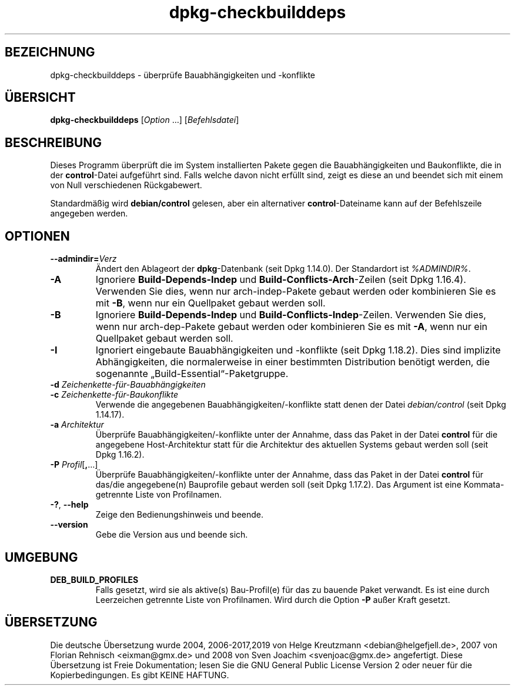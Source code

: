 .\" dpkg manual page - dpkg-checkbuilddeps(1)
.\"
.\" Copyright © 2001 Joey Hess <joeyh@debian.org>
.\" Copyright © 2007-2013, 2015 Guillem Jover <guillem@debian.org>
.\" Copyright © 2008-2011 Raphaël Hertzog <hertzog@debian.org>
.\"
.\" This is free software; you can redistribute it and/or modify
.\" it under the terms of the GNU General Public License as published by
.\" the Free Software Foundation; either version 2 of the License, or
.\" (at your option) any later version.
.\"
.\" This is distributed in the hope that it will be useful,
.\" but WITHOUT ANY WARRANTY; without even the implied warranty of
.\" MERCHANTABILITY or FITNESS FOR A PARTICULAR PURPOSE.  See the
.\" GNU General Public License for more details.
.\"
.\" You should have received a copy of the GNU General Public License
.\" along with this program.  If not, see <https://www.gnu.org/licenses/>.
.
.\"*******************************************************************
.\"
.\" This file was generated with po4a. Translate the source file.
.\"
.\"*******************************************************************
.TH dpkg\-checkbuilddeps 1 %RELEASE_DATE% %VERSION% dpkg\-Programmsammlung
.nh
.SH BEZEICHNUNG
dpkg\-checkbuilddeps \- überprüfe Bauabhängigkeiten und \-konflikte
.
.SH ÜBERSICHT
\fBdpkg\-checkbuilddeps\fP [\fIOption\fP …] [\fIBefehlsdatei\fP]
.
.SH BESCHREIBUNG
Dieses Programm überprüft die im System installierten Pakete gegen die
Bauabhängigkeiten und Baukonflikte, die in der \fBcontrol\fP\-Datei aufgeführt
sind. Falls welche davon nicht erfüllt sind, zeigt es diese an und beendet
sich mit einem von Null verschiedenen Rückgabewert.
.P
Standardmäßig wird \fBdebian/control\fP gelesen, aber ein alternativer
\fBcontrol\fP\-Dateiname kann auf der Befehlszeile angegeben werden.
.
.SH OPTIONEN
.TP 
\fB\-\-admindir=\fP\fIVerz\fP
Ändert den Ablageort der \fBdpkg\fP\-Datenbank (seit Dpkg 1.14.0). Der
Standardort ist \fI%ADMINDIR%\fP.
.TP 
\fB\-A\fP
Ignoriere \fBBuild\-Depends\-Indep\fP und \fBBuild\-Conflicts\-Arch\fP\-Zeilen (seit
Dpkg 1.16.4). Verwenden Sie dies, wenn nur arch\-indep\-Pakete gebaut werden
oder kombinieren Sie es mit \fB\-B\fP, wenn nur ein Quellpaket gebaut werden
soll.
.TP 
\fB\-B\fP
Ignoriere \fBBuild\-Depends\-Indep\fP und
\fBBuild\-Conflicts\-Indep\fP\-Zeilen. Verwenden Sie dies, wenn nur
arch\-dep\-Pakete gebaut werden oder kombinieren Sie es mit \fB\-A\fP, wenn nur
ein Quellpaket gebaut werden soll.
.TP 
\fB\-I\fP
Ignoriert eingebaute Bauabhängigkeiten und \-konflikte (seit Dpkg
1.18.2). Dies sind implizite Abhängigkeiten, die normalerweise in einer
bestimmten Distribution benötigt werden, die sogenannte
„Build\-Essential“\-Paketgruppe.
.TP 
\fB\-d \fP\fIZeichenkette\-für\-Bauabhängigkeiten\fP
.TP 
\fB\-c \fP\fIZeichenkette\-für\-Baukonflikte\fP
Verwende die angegebenen Bauabhängigkeiten/\-konflikte statt denen der Datei
\fIdebian/control\fP (seit Dpkg 1.14.17).
.TP 
\fB\-a \fP\fIArchitektur\fP
Überprüfe Bauabhängigkeiten/\-konflikte unter der Annahme, dass das Paket in
der Datei \fBcontrol\fP für die angegebene Host\-Architektur statt für die
Architektur des aktuellen Systems gebaut werden soll (seit Dpkg 1.16.2).
.TP 
\fB\-P \fP\fIProfil\fP[\fB,\fP…]
Überprüfe Bauabhängigkeiten/\-konflikte unter der Annahme, dass das Paket in
der Datei \fBcontrol\fP für das/die angegebene(n) Bauprofile gebaut werden soll
(seit Dpkg 1.17.2). Das Argument ist eine Kommata\-getrennte Liste von
Profilnamen.
.TP 
\fB\-?\fP, \fB\-\-help\fP
Zeige den Bedienungshinweis und beende.
.TP 
\fB\-\-version\fP
Gebe die Version aus und beende sich.
.
.SH UMGEBUNG
.TP 
\fBDEB_BUILD_PROFILES\fP
Falls gesetzt, wird sie als aktive(s) Bau\-Profil(e) für das zu bauende Paket
verwandt. Es ist eine durch Leerzeichen getrennte Liste von
Profilnamen. Wird durch die Option \fB\-P\fP außer Kraft gesetzt.
.SH ÜBERSETZUNG
Die deutsche Übersetzung wurde 2004, 2006-2017,2019 von Helge Kreutzmann
<debian@helgefjell.de>, 2007 von Florian Rehnisch <eixman@gmx.de> und
2008 von Sven Joachim <svenjoac@gmx.de>
angefertigt. Diese Übersetzung ist Freie Dokumentation; lesen Sie die
GNU General Public License Version 2 oder neuer für die Kopierbedingungen.
Es gibt KEINE HAFTUNG.
